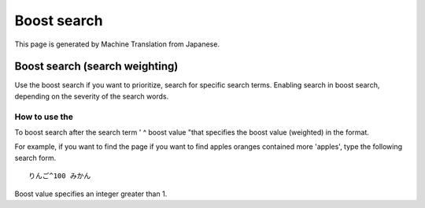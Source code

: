 ============
Boost search
============

This page is generated by Machine Translation from Japanese.

Boost search (search weighting)
===============================

Use the boost search if you want to prioritize, search for specific
search terms. Enabling search in boost search, depending on the severity
of the search words.

How to use the
--------------

To boost search after the search term ' ^ boost value "that specifies
the boost value (weighted) in the format.

For example, if you want to find the page if you want to find apples
oranges contained more 'apples', type the following search form.

::

    りんご^100 みかん

Boost value specifies an integer greater than 1.
